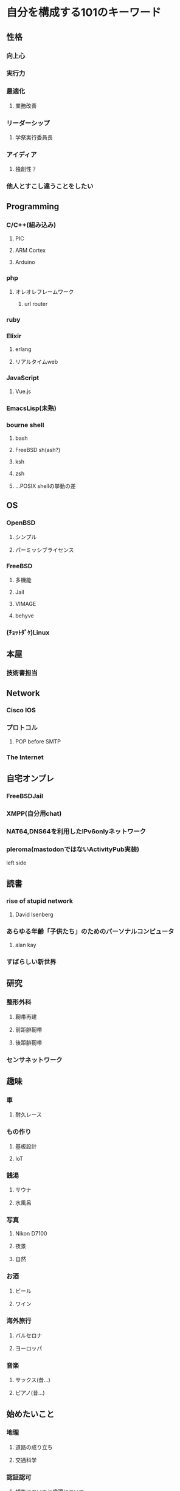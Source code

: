* 自分を構成する101のキーワード
** 性格
*** 向上心
*** 実行力
*** 最適化
**** 業務改善
*** リーダーシップ
**** 学祭実行委員長
*** アイディア
**** 独創性？
*** 他人とすこし違うことをしたい
** Programming
*** C/C++(組み込み)
**** PIC
**** ARM Cortex
**** Arduino
*** php
**** オレオレフレームワーク
***** url router
*** ruby
*** Elixir
**** erlang
**** リアルタイムweb
*** JavaScript
**** Vue.js
*** EmacsLisp(未熟)
*** bourne shell
**** bash
**** FreeBSD sh(ash?)
**** ksh
**** zsh
**** ...POSIX shellの挙動の差
** OS
*** OpenBSD
**** シンプル
**** パーミッシブライセンス
*** FreeBSD
**** 多機能
**** Jail
**** VIMAGE
**** behyve
*** (ﾁｮｯﾄﾀﾞｹ)Linux
** 本屋
*** 技術書担当
** Network
*** Cisco IOS
*** プロトコル
**** POP before SMTP
*** The Internet
** 自宅オンプレ
*** FreeBSDJail
*** XMPP(自分用chat)
*** NAT64,DNS64を利用したIPv6onlyネットワーク
*** pleroma(mastodonではないActivityPub実装)
left side
** 読書
*** rise of stupid network
**** David Isenberg
*** あらゆる年齢「子供たち」のためのパーソナルコンピュータ
**** alan kay
*** すばらしい新世界
** 研究
*** 整形外科
**** 靭帯再建
**** 前距腓靭帯
**** 後距腓靭帯
*** センサネットワーク
** 趣味
*** 車
**** 耐久レース
*** もの作り
**** 基板設計
**** IoT
*** 銭湯
**** サウナ
**** 水風呂
*** 写真
**** Nikon D7100
**** 夜景
**** 自然
*** お酒
**** ビール
**** ワイン
*** 海外旅行
**** バルセロナ
**** ヨーロッパ
*** 音楽
**** サックス(昔...)
**** ピアノ(昔...)
** 始めたいこと
*** 地理
**** 道路の成り立ち
**** 交通科学
*** 認証認可
**** 規格についてと倫理について
*** ワインエキスパート
*** 筋肉
** 技術的思想
*** ライセンス
**** パーミッシブライセンス(BSD style)
*** 技術選択
**** ちょっとマイナー
*** 多様性

